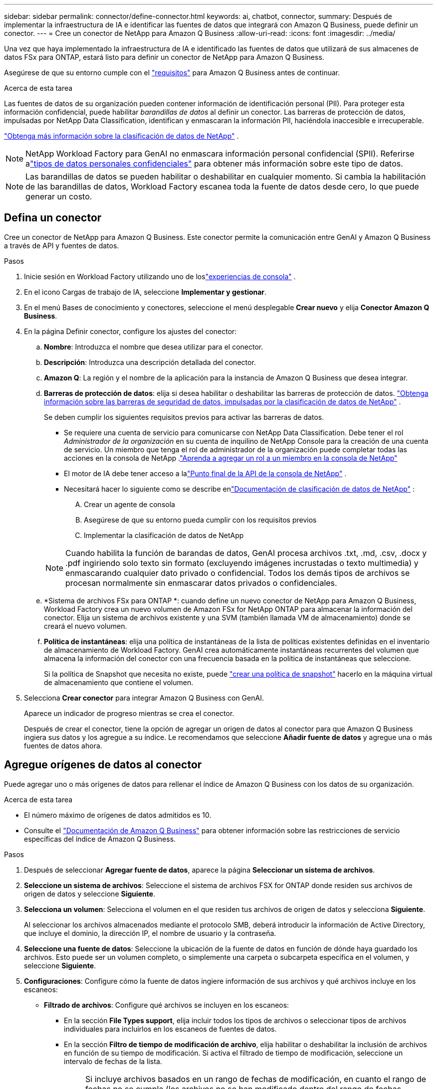 ---
sidebar: sidebar 
permalink: connector/define-connector.html 
keywords: ai, chatbot, connector, 
summary: Después de implementar la infraestructura de IA e identificar las fuentes de datos que integrará con Amazon Q Business, puede definir un conector. 
---
= Cree un conector de NetApp para Amazon Q Business
:allow-uri-read: 
:icons: font
:imagesdir: ../media/


[role="lead"]
Una vez que haya implementado la infraestructura de IA e identificado las fuentes de datos que utilizará de sus almacenes de datos FSx para ONTAP, estará listo para definir un conector de NetApp para Amazon Q Business.

Asegúrese de que su entorno cumple con el link:requirements-connector.html["requisitos"] para Amazon Q Business antes de continuar.

.Acerca de esta tarea
Las fuentes de datos de su organización pueden contener información de identificación personal (PII).  Para proteger esta información confidencial, puede habilitar _barandillas de datos_ al definir un conector.  Las barreras de protección de datos, impulsadas por NetApp Data Classification, identifican y enmascaran la información PII, haciéndola inaccesible e irrecuperable.

link:https://docs.netapp.com/us-en/data-services-data-classification/concept-cloud-compliance.html["Obtenga más información sobre la clasificación de datos de NetApp"^] .


NOTE: NetApp Workload Factory para GenAI no enmascara información personal confidencial (SPII).  Referirse alink:https://docs.netapp.com/us-en/data-services-data-classification/reference-private-data-categories.html#types-of-sensitive-personal-data["tipos de datos personales confidenciales"^] para obtener más información sobre este tipo de datos.


NOTE: Las barandillas de datos se pueden habilitar o deshabilitar en cualquier momento.  Si cambia la habilitación de las barandillas de datos, Workload Factory escanea toda la fuente de datos desde cero, lo que puede generar un costo.



== Defina un conector

Cree un conector de NetApp para Amazon Q Business. Este conector permite la comunicación entre GenAI y Amazon Q Business a través de API y fuentes de datos.

.Pasos
. Inicie sesión en Workload Factory utilizando uno de loslink:https://docs.netapp.com/us-en/workload-setup-admin/console-experiences.html["experiencias de consola"^] .
. En el icono Cargas de trabajo de IA, seleccione *Implementar y gestionar*.
. En el menú Bases de conocimiento y conectores, seleccione el menú desplegable *Crear nuevo* y elija *Conector Amazon Q Business*.
. En la página Definir conector, configure los ajustes del conector:
+
.. *Nombre*: Introduzca el nombre que desea utilizar para el conector.
.. *Descripción*: Introduzca una descripción detallada del conector.
.. *Amazon Q*: La región y el nombre de la aplicación para la instancia de Amazon Q Business que desea integrar.
.. *Barreras de protección de datos*: elija si desea habilitar o deshabilitar las barreras de protección de datos. link:https://docs.netapp.com/us-en/data-services-data-classification/concept-cloud-compliance.html["Obtenga información sobre las barreras de seguridad de datos, impulsadas por la clasificación de datos de NetApp"^] .
+
Se deben cumplir los siguientes requisitos previos para activar las barreras de datos.

+
*** Se requiere una cuenta de servicio para comunicarse con NetApp Data Classification.  Debe tener el rol _Administrador de la organización_ en su cuenta de inquilino de NetApp Console para la creación de una cuenta de servicio.  Un miembro que tenga el rol de administrador de la organización puede completar todas las acciones en la consola de NetApp .link:https://docs.netapp.com/us-en/console-setup-admin/task-iam-manage-members-permissions.html#add-a-role-to-a-member["Aprenda a agregar un rol a un miembro en la consola de NetApp"^]
*** El motor de IA debe tener acceso a lalink:https://api.bluexp.netapp.com["Punto final de la API de la consola de NetApp"^] .
*** Necesitará hacer lo siguiente como se describe enlink:https://docs.netapp.com/us-en/data-services-data-classification/task-deploy-cloud-compliance.html#quick-start["Documentación de clasificación de datos de NetApp"^] :
+
.... Crear un agente de consola
.... Asegúrese de que su entorno pueda cumplir con los requisitos previos
.... Implementar la clasificación de datos de NetApp






+

NOTE: Cuando habilita la función de barandas de datos, GenAI procesa archivos .txt, .md, .csv, .docx y .pdf ingiriendo solo texto sin formato (excluyendo imágenes incrustadas o texto multimedia) y enmascarando cualquier dato privado o confidencial. Todos los demás tipos de archivos se procesan normalmente sin enmascarar datos privados o confidenciales.

+
.. *Sistema de archivos FSx para ONTAP *: cuando define un nuevo conector de NetApp para Amazon Q Business, Workload Factory crea un nuevo volumen de Amazon FSx for NetApp ONTAP para almacenar la información del conector.  Elija un sistema de archivos existente y una SVM (también llamada VM de almacenamiento) donde se creará el nuevo volumen.
.. *Política de instantáneas*: elija una política de instantáneas de la lista de políticas existentes definidas en el inventario de almacenamiento de Workload Factory.  GenAI crea automáticamente instantáneas recurrentes del volumen que almacena la información del conector con una frecuencia basada en la política de instantáneas que seleccione.
+
Si la política de Snapshot que necesita no existe, puede https://docs.netapp.com/us-en/ontap/data-protection/create-snapshot-policy-task.html["crear una política de snapshot"^] hacerlo en la máquina virtual de almacenamiento que contiene el volumen.



. Selecciona *Crear conector* para integrar Amazon Q Business con GenAI.
+
Aparece un indicador de progreso mientras se crea el conector.

+
Después de crear el conector, tiene la opción de agregar un origen de datos al conector para que Amazon Q Business ingiera sus datos y los agregue a su índice. Le recomendamos que seleccione *Añadir fuente de datos* y agregue una o más fuentes de datos ahora.





== Agregue orígenes de datos al conector

Puede agregar uno o más orígenes de datos para rellenar el índice de Amazon Q Business con los datos de su organización.

.Acerca de esta tarea
* El número máximo de orígenes de datos admitidos es 10.
* Consulte el https://docs.aws.amazon.com/kendra/latest/dg/quotas.html["Documentación de Amazon Q Business"^] para obtener información sobre las restricciones de servicio específicas del índice de Amazon Q Business.


.Pasos
. Después de seleccionar *Agregar fuente de datos*, aparece la página *Seleccionar un sistema de archivos*.
. *Seleccione un sistema de archivos*: Seleccione el sistema de archivos FSX for ONTAP donde residen sus archivos de origen de datos y seleccione *Siguiente*.
. *Selecciona un volumen*: Selecciona el volumen en el que residen tus archivos de origen de datos y selecciona *Siguiente*.
+
Al seleccionar los archivos almacenados mediante el protocolo SMB, deberá introducir la información de Active Directory, que incluye el dominio, la dirección IP, el nombre de usuario y la contraseña.

. *Seleccione una fuente de datos*: Seleccione la ubicación de la fuente de datos en función de dónde haya guardado los archivos. Esto puede ser un volumen completo, o simplemente una carpeta o subcarpeta específica en el volumen, y seleccione *Siguiente*.
. *Configuraciones*: Configure cómo la fuente de datos ingiere información de sus archivos y qué archivos incluye en los escaneos:
+
** *Filtrado de archivos*: Configure qué archivos se incluyen en los escaneos:
+
*** En la sección *File Types support*, elija incluir todos los tipos de archivos o seleccionar tipos de archivos individuales para incluirlos en los escaneos de fuentes de datos.
*** En la sección *Filtro de tiempo de modificación de archivo*, elija habilitar o deshabilitar la inclusión de archivos en función de su tiempo de modificación. Si activa el filtrado de tiempo de modificación, seleccione un intervalo de fechas de la lista.
+

NOTE: Si incluye archivos basados en un rango de fechas de modificación, en cuanto el rango de fechas no se cumpla (los archivos no se han modificado dentro del rango de fechas especificado), los archivos se excluirán de la exploración periódica y el origen de datos no incluirá estos archivos.





. En la sección *Permission Aware*, que solo está disponible cuando el origen de datos que seleccionó está en un volumen que utiliza el protocolo SMB, puede habilitar o deshabilitar las respuestas con permiso:
+
** *Activado*: Los usuarios del chatbot que accedan a este conector solo obtendrán respuestas a consultas de fuentes de datos a las que tengan acceso.
** *Deshabilitado*: Los usuarios del chatbot recibirán respuestas usando contenido de todas las fuentes de datos integradas.
+

NOTE: Los permisos de grupo de Active Directory no son compatibles con los orígenes de datos del conector de Amazon Q Business.



. Selecciona *Añadir* para añadir esta fuente de datos al conector de Amazon Q Business.


.Resultado
El origen de datos está incrustado en el índice de Amazon Q Business. El estado cambia de “Embedding” a “Embedded” cuando el origen de datos está completamente embebido.

Después de agregar una única fuente de datos al conector, puede probarlo en el entorno de chatbot de Amazon Q Business y realizar los cambios necesarios antes de poner el servicio a disposición de los usuarios. También puede seguir los mismos pasos para agregar orígenes de datos adicionales al conector.
